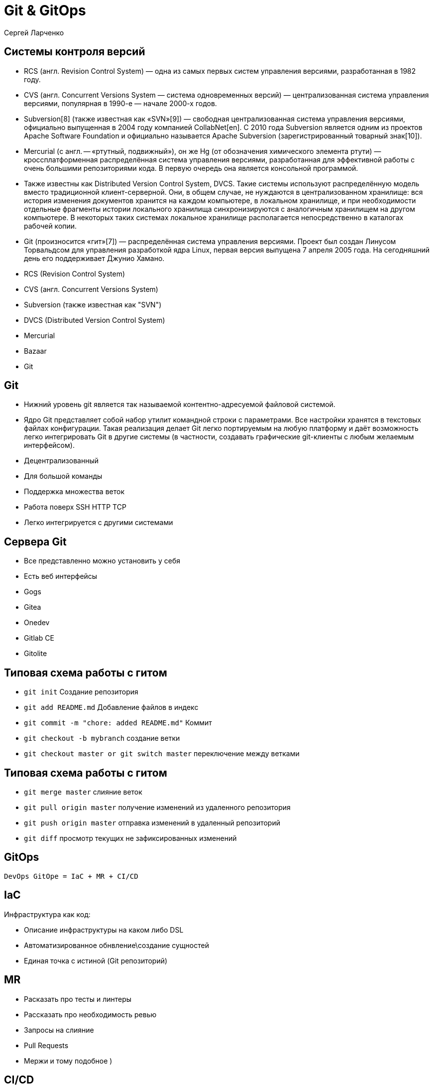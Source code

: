 :revealjsdir: ../../node_modules/reveal.js
:revealjs_customtheme: ../../theme/vsfi.css


= Git & GitOps

Сергей Ларченко

== Системы контроля версий
[.notes]
--
- RCS (англ. Revision Control System) — одна из самых первых систем управления версиями, разработанная в 1982 году. 
- CVS (англ. Concurrent Versions System — система одновременных версий) — централизованная система управления версиями, популярная в 1990-е — начале 2000-х годов. 
- Subversion[8] (также известная как «SVN»[9]) — свободная централизованная система управления версиями, официально выпущенная в 2004 году компанией CollabNet[en]. С 2010 года Subversion является одним из проектов Apache Software Foundation и официально называется Apache Subversion (зарегистрированный товарный знак[10]). 
- Mercurial (с англ. — «ртутный, подвижный»), он же Hg (от обозначения химического элемента ртути) — кроссплатформенная распределённая система управления версиями, разработанная для эффективной работы с очень большими репозиториями кода. В первую очередь она является консольной программой. 
- Также известны как Distributed Version Control System, DVCS. Такие системы используют распределённую модель вместо традиционной клиент-серверной. Они, в общем случае, не нуждаются в централизованном хранилище: вся история изменения документов хранится на каждом компьютере, в локальном хранилище, и при необходимости отдельные фрагменты истории локального хранилища синхронизируются с аналогичным хранилищем на другом компьютере. В некоторых таких системах локальное хранилище располагается непосредственно в каталогах рабочей копии. 
- Git (произносится «гит»[7]) — распределённая система управления версиями. Проект был создан Линусом Торвальдсом для управления разработкой ядра Linux, первая версия выпущена 7 апреля 2005 года. На сегодняшний день его поддерживает Джунио Хамано. 
--
- RCS (Revision Control System)
- CVS (англ. Concurrent Versions System) 
- Subversion (также известная как "SVN") 
- DVCS (Distributed Version Control System)
- Mercurial
- Bazaar
- Git


== Git
[.notes]
--
- Нижний уровень git является так называемой контентно-адресуемой файловой системой.
- Ядро Git представляет собой набор утилит командной строки с параметрами. Все настройки хранятся в текстовых файлах конфигурации. Такая реализация делает Git легко портируемым на любую платформу и даёт возможность легко интегрировать Git в другие системы (в частности, создавать графические git-клиенты с любым желаемым интерфейсом). 
--

- Децентрализованный
- Для большой команды
- Поддержка множества веток
- Работа поверх SSH HTTP TCP
- Легко интегрируется с другими системами

== Сервера Git
[.notes]
--
- Все представленно можно установить у себя
- Есть веб интерфейсы
--

- Gogs
- Gitea
- Onedev
- Gitlab CE
- Gitolite

== Типовая схема работы с гитом

- `git init` Создание репозитория
- `git add README.md` Добавление файлов в индекс
- `git commit -m "chore: added README.md"` Коммит
- `git checkout -b mybranch` создание ветки
- `git checkout master or git switch master`  переключение между ветками

== Типовая схема работы с гитом

- `git merge master` слияние веток
- `git pull origin master` получение изменений из удаленного репозитория
- `git push origin master` отправка изменений в удаленный репозиторий
- `git diff` просмотр текущих не зафиксированных изменений

== GitOps

```
DevOps GitOpe = IaC + MR + CI/CD
```

== IaC

Инфраструктура как код:

* Описание инфраструктуры на каком либо DSL
* Автоматизированное обнвление\создание сущностей
* Единая точка с истиной (Git репозиторий)

== MR
[.notes]
--
- Расказать про тесты и линтеры
- Рассказать про необходимость ревью
--

- Запросы на слияние 
- Pull Requests
- Мержи и тому подобное )

== CI/CD

- Автоматизация сборки
- Автоматизация деплоя
- Автоматизация доставки приложения

== Что решает GitOps

== Утилиты

- FluxCD
- ArgoCD
- JenkinsX
- Terragrunt
- Helm Operator
- werf
- Any CI/CD
